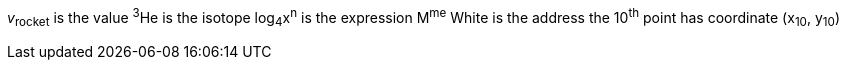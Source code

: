 _v_~rocket~ is the value
^3^He is the isotope
log~4~x^n^ is the expression
M^me^ White is the address
the 10^th^ point has coordinate (x~10~, y~10~)
